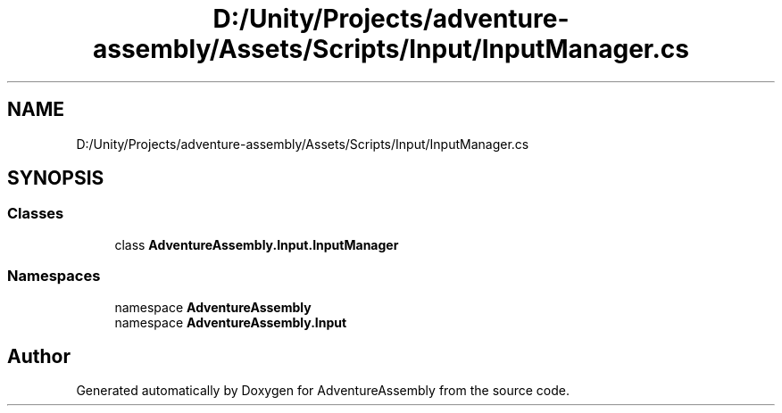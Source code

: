 .TH "D:/Unity/Projects/adventure-assembly/Assets/Scripts/Input/InputManager.cs" 3 "AdventureAssembly" \" -*- nroff -*-
.ad l
.nh
.SH NAME
D:/Unity/Projects/adventure-assembly/Assets/Scripts/Input/InputManager.cs
.SH SYNOPSIS
.br
.PP
.SS "Classes"

.in +1c
.ti -1c
.RI "class \fBAdventureAssembly\&.Input\&.InputManager\fP"
.br
.in -1c
.SS "Namespaces"

.in +1c
.ti -1c
.RI "namespace \fBAdventureAssembly\fP"
.br
.ti -1c
.RI "namespace \fBAdventureAssembly\&.Input\fP"
.br
.in -1c
.SH "Author"
.PP 
Generated automatically by Doxygen for AdventureAssembly from the source code\&.
